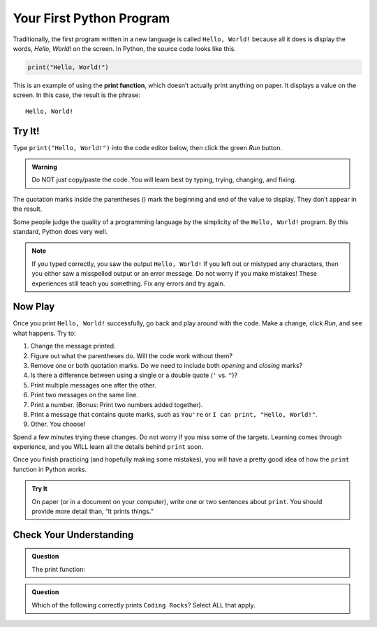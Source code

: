 Your First Python Program
=========================

Traditionally, the first program written in a new language is called
``Hello, World!`` because all it does is display the words, *Hello, World!* on
the screen. In Python, the source code looks like this.

.. sourcecode:: Python

   print("Hello, World!")

.. index:: ! print function

This is an example of using the **print function**, which doesn’t actually
print anything on paper. It displays a value on the screen. In this case, the
result is the phrase:

::

   Hello, World!

.. _hello-world:

Try It!
-------

Type ``print("Hello, World!")`` into the code editor below, then click the
green *Run* button.

.. admonition:: Warning

   Do NOT just copy/paste the code. You will learn best by typing, trying,
   changing, and fixing.

.. raw:: html

   <iframe height="400px" width="100%" src="https://repl.it/@launchcode/LCHS-Hello-World?lite=true" scrolling="no" frameborder="yes" allowtransparency="true"></iframe>

The quotation marks inside the parentheses () mark the beginning and end of the
value to display. They don’t appear in the result.

Some people judge the quality of a programming language by the simplicity of
the ``Hello, World!`` program. By this standard, Python does very well.

.. admonition:: Note

   If you typed correctly, you saw the output ``Hello, World!`` If you left out
   or mistyped any characters, then you either saw a misspelled output or an
   error message. Do not worry if you make mistakes! These experiences still
   teach you something. Fix any errors and try again.

Now Play
--------

Once you print ``Hello, World!`` successfully, go back and play around with the
code. Make a change, click *Run*, and see what happens. Try to:

#. Change the message printed.
#. Figure out what the parentheses do. Will the code work without them?
#. Remove one or both quotation marks. Do we need to include both *opening* and
   *closing* marks?
#. Is there a difference between using a single or a double quote (``'`` vs.
   ``"``)?
#. Print multiple messages one after the other.
#. Print two messages on the same line.
#. Print a number. (Bonus: Print two numbers added together).
#. Print a message that contains quote marks, such as ``You're`` or ``I can
   print, "Hello, World!"``.
#. Other. You choose!

Spend a few minutes trying these changes. Do not worry if you miss some of the
targets. Learning comes through experience, and you WILL learn all the details
behind ``print`` soon.

Once you finish practicing (and hopefully making some mistakes), you will have
a pretty good idea of how the ``print`` function in Python works.

.. admonition:: Try It

   On paper (or in a document on your computer), write one or two sentences about
   ``print``. You should provide more detail than, “It prints things.”

Check Your Understanding
-------------------------

.. admonition:: Question

   The print function:

   .. raw:: html

      <ol type="a">
         <li><input type="radio" name="Q1" autocomplete="off" onclick="evaluateMC(name, false)"> sends information to be printed on paper.</li>
         <li><input type="radio" name="Q1" autocomplete="off" onclick="evaluateMC(name, true)"> displays a value on the screen.</li>
         <li><input type="radio" name="Q1" autocomplete="off" onclick="evaluateMC(name, false)"> tells the computer to put the information in print, rather than cursive, font.</li>
         <li><input type="radio" name="Q1" autocomplete="off" onclick="evaluateMC(name, false)"> tells the computer to speak the information.</li>
      </ol>
      <p id="Q1"></p>

.. Answer = b.

.. admonition:: Question

   Which of the following correctly prints ``Coding Rocks``? Select ALL that
   apply.

   .. raw:: html
      
      <ol type="a">
         <li><span id = "a" onclick="highlight('a', false)">print(Coding Rocks)</span></li>
         <li><span id = "b" onclick="highlight('b', false)">print"Coding Rocks"</span></li>
         <li><span id = "c" onclick="highlight('c', true)">print('Coding Rocks')</span></li>
         <li><span id = "d" onclick="highlight('d', false)">print("Coding Rocks')</span></li>
         <li><span id = "e" onclick="highlight('e', true)">print("Coding Rocks")</span></li>
      </ol>

.. Answers = c, e

.. raw:: html

   <script type="text/JavaScript">
      function highlight(id, answer) {
         text = document.getElementById(id).innerHTML
         if (text.indexOf('Correct') !== -1 || text.indexOf('Nope') !== -1) {
            return
         }
         if (answer) {
            document.getElementById(id).style.background = 'lightgreen';
            document.getElementById(id).innerHTML = text + ' - Correct!';
         } else {
            document.getElementById(id).innerHTML = text + ' - Nope!';
            document.getElementById(id).style.color = 'red';
         }
      }

      function evaluateMC(id, correct) {
         if (correct) {
            document.getElementById(id).innerHTML = 'Yep!';
            document.getElementById(id).style.color = 'blue';
         } else {
            document.getElementById(id).innerHTML = 'Nope!';
            document.getElementById(id).style.color = 'red';
         }
      }
   </script>
